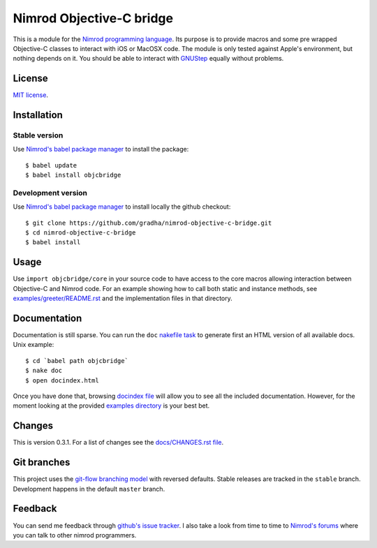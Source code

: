 =========================
Nimrod Objective-C bridge
=========================

This is a module for the `Nimrod programming language
<http://nimrod-lang.org>`_.  Its purpose is to provide macros and some pre
wrapped Objective-C classes to interact with iOS or MacOSX code. The module is
only tested against Apple's environment, but nothing depends on it. You should
be able to interact with `GNUStep <https://en.wikipedia.org/wiki/GNUstep>`_
equally without problems.


License
=======

`MIT license <LICENSE.rst>`_.


Installation
============

Stable version
--------------

Use `Nimrod's babel package manager <https://github.com/nimrod-code/babel>`_ to
install the package::

    $ babel update
    $ babel install objcbridge

Development version
-------------------

Use `Nimrod's babel package manager <https://github.com/nimrod-code/babel>`_ to
install locally the github checkout::

    $ git clone https://github.com/gradha/nimrod-objective-c-bridge.git
    $ cd nimrod-objective-c-bridge
    $ babel install


Usage
=====

Use ``import objcbridge/core`` in your source code to have access to the core
macros allowing interaction between Objective-C and Nimrod code. For an example
showing how to call both static and instance methods, see
`examples/greeter/README.rst <examples/greeter/README.rst>`_ and the
implementation files in that directory.


Documentation
=============

Documentation is still sparse. You can run the ``doc`` `nakefile task
<https://github.com/fowlmouth/nake>`_ to generate first an HTML version of all
available docs. Unix example::

    $ cd `babel path objcbridge`
    $ nake doc
    $ open docindex.html

Once you have done that, browsing `docindex file <docindex.rst>`_ will allow
you to see all the included documentation. However, for the moment looking at
the provided `examples directory <examples>`_ is your best bet.


Changes
=======

This is version 0.3.1. For a list of changes see the `docs/CHANGES.rst file
<docs/CHANGES.rst>`_.


Git branches
============

This project uses the `git-flow branching model
<https://github.com/nvie/gitflow>`_ with reversed defaults. Stable releases are
tracked in the ``stable`` branch. Development happens in the default ``master``
branch.


Feedback
========

You can send me feedback through `github's issue tracker
<https://github.com/gradha/nimrod-objective-c-bridge/issues>`_. I also take a
look from time to time to `Nimrod's forums <http://forum.nimrod-lang.org>`_
where you can talk to other nimrod programmers.
